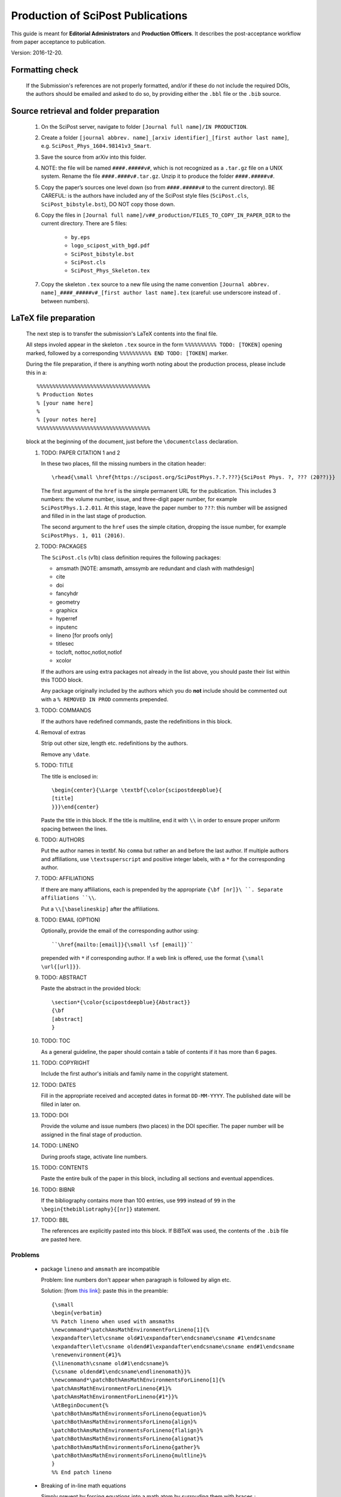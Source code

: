 .. Howto for publication production

Production of SciPost Publications
==================================

This guide is meant for **Editorial Administrators** and **Production Officers**. It describes the post-acceptance workflow from paper acceptance to publication.

Version: 2016-12-20.


Formatting check
----------------

   If the Submission's references are not properly formatted,
   and/or if these do not include the required DOIs,
   the authors should be emailed and asked to do so,
   by providing either the ``.bbl`` file or the ``.bib`` source.


Source retrieval and folder preparation
---------------------------------------

   #. On the SciPost server, navigate to folder
      ``[Journal full name]/IN PRODUCTION``.
   #. Create a folder
      ``[journal abbrev. name]_[arxiv identifier]_[first author last name]``,
      e.g. ``SciPost_Phys_1604.98141v3_Smart``.
   #. Save the source from arXiv into this folder.
   #. NOTE: the file will be named ``####.#####v#``, which is not recognized
      as a ``.tar.gz`` file on a UNIX system. Rename the file
      ``####.####v#.tar.gz``. Unzip it to produce the folder ``####.#####v#``.
   #. Copy the paper’s sources one level down (so from ``####.#####v#`` to
      the current directory). BE CAREFUL: is the authors have included any of
      the SciPost style files (``SciPost.cls``, ``SciPost_bibstyle.bst``), DO NOT
      copy those down.
   #. Copy the files in
      ``[Journal full name]/v##_production/FILES_TO_COPY_IN_PAPER_DIR``
      to the current directory. There are 5 files:

         * ``by.eps``
	 * ``logo_scipost_with_bgd.pdf``
	 * ``SciPost_bibstyle.bst``
	 * ``SciPost.cls``
	 * ``SciPost_Phys_Skeleton.tex``

   #. Copy the skeleton ``.tex`` source to a new file using the name convention
      ``[Journal abbrev. name]_####_#####v#_[first author last name].tex``
      (careful: use underscore instead of . between numbers).


LaTeX file preparation
----------------------

   The next step is to transfer the submission's LaTeX contents into the final file.

   All steps involed appear in the skeleton ``.tex`` source in the form ``%%%%%%%%%% TODO: [TOKEN]`` opening marked, followed by a corresponding ``%%%%%%%%%% END TODO: [TOKEN]`` marker.


   During the file preparation, if there is anything worth noting about the
   production process, please include this in a::

     %%%%%%%%%%%%%%%%%%%%%%%%%%%%%%%%%%%%
     % Production Notes
     % [your name here]
     %
     % [your notes here]
     %%%%%%%%%%%%%%%%%%%%%%%%%%%%%%%%%%%%

   block at the beginning of the document, just before the ``\documentclass`` declaration.


   #. TODO: PAPER CITATION 1 and 2

      In these two places, fill the missing numbers in the citation header::

      \rhead{\small \href{https://scipost.org/SciPostPhys.?.?.???}{SciPost Phys. ?, ??? (20??)}}


      The first argument of the ``href`` is the simple permanent URL for the publication. This includes 3 numbers: the volume number, issue, and three-digit paper number, for example ``SciPostPhys.1.2.011``. At this stage, leave the paper number to ``???``: this number will be assigned and filled in in the last stage of production.

      The second argument to the ``href`` uses the simple citation, dropping the issue number, for example ``SciPostPhys. 1, 011 (2016)``.


   #. TODO: PACKAGES

      The ``SciPost.cls`` (v1b) class definition requires the following packages:

      * amsmath [NOTE: amsmath, amssymb are redundant and clash with mathdesign]
      * cite
      * doi
      * fancyhdr
      * geometry
      * graphicx
      * hyperref
      * inputenc
      * lineno [for proofs only]
      * titlesec
      * tocloft, nottoc,notlot,notlof
      * xcolor

      If the authors are using extra packages not already in the list above,
      you should paste their list within this TODO block.

      Any package originally included by the authors which you do **not**
      include should be commented out with a  ``% REMOVED IN PROD``
      comments prepended.


   #. TODO: COMMANDS

      If the authors have redefined commands, paste the redefinitions in this block.


   #. Removal of extras

      Strip out other size, length etc. redefinitions by the authors.

      Remove any ``\date``.


   #. TODO: TITLE

      The title is enclosed in::

	\begin{center}{\Large \textbf{\color{scipostdeepblue}{
	[title]
	}}}\end{center}

      Paste the title in this block. If the title is multiline, end it with ``\\``
      in order to ensure proper uniform spacing between the lines.


   #. TODO: AUTHORS

      Put the author names in textbf. No ``comma`` but rather an ``and`` before
      the last author. If multiple authors and affiliations, use ``\textsuperscript``
      and positive integer labels, with a ``*`` for the corresponding author.


   #. TODO: AFFILIATIONS

      If there are many affiliations, each is prepended by the appropriate
      ``{\bf [nr]}\ ``. Separate affiliations ``\\``.

      Put a ``\\[\baselineskip]`` after the affiliations.


   #. TODO: EMAIL (OPTION)

      Optionally, provide the email of the corresponding author using::

	``\href{mailto:[email]}{\small \sf [email]}``

      prepended with ``*`` if corresponding author. If a web link is offered,
      use the format ``{\small \url{[url]}}``.


   #. TODO: ABSTRACT

      Paste the abstract in the provided block::

	\section*{\color{scipostdeepblue}{Abstract}}
	{\bf
	[abstract]
	}


   #. TODO: TOC

      As a general guideline, the paper should contain a table of contents
      if it has more than 6 pages.


   #. TODO: COPYRIGHT

      Include the first author's initials and family name in the copyright
      statement.


   #. TODO: DATES

      Fill in the appropriate received and accepted dates in
      format ``DD-MM-YYYY``. The published date will be filled in later on.


   #. TODO: DOI

      Provide the volume and issue numbers (two places) in the DOI specifier.
      The paper number will be assigned in the final stage of production.


   #. TODO: LINENO

      During proofs stage, activate line numbers.


   #. TODO: CONTENTS

      Paste the entire bulk of the paper in this block,
      including all sections and eventual appendices.


   #. TODO: BIBNR

      If the bibliography contains more than 100 entries, use
      ``999`` instead of ``99`` in the ``\begin{thebibliotraphy}{[nr]}``
      statement.


   #. TODO: BBL

      The references are explicitly pasted into this block.
      If BiBTeX was used, the contents of the ``.bib`` file are pasted here.


Problems
~~~~~~~~

   * package ``lineno`` and ``amsmath`` are incompatible

     Problem: line numbers don't appear when paragraph is followed by align etc.

     Solution: [from `this link <http://phaseportrait.blogspot.nl/2007/08/lineno-and-amsmath-compatibility.html>`_]: paste this in the preamble::

       {\small
       \begin{verbatim}
       %% Patch lineno when used with amsmaths
       \newcommand*\patchAmsMathEnvironmentForLineno[1]{%
       \expandafter\let\csname old#1\expandafter\endcsname\csname #1\endcsname
       \expandafter\let\csname oldend#1\expandafter\endcsname\csname end#1\endcsname
       \renewenvironment{#1}%
       {\linenomath\csname old#1\endcsname}%
       {\csname oldend#1\endcsname\endlinenomath}}%
       \newcommand*\patchBothAmsMathEnvironmentsForLineno[1]{%
       \patchAmsMathEnvironmentForLineno{#1}%
       \patchAmsMathEnvironmentForLineno{#1*}}%
       \AtBeginDocument{%
       \patchBothAmsMathEnvironmentsForLineno{equation}%
       \patchBothAmsMathEnvironmentsForLineno{align}%
       \patchBothAmsMathEnvironmentsForLineno{flalign}%
       \patchBothAmsMathEnvironmentsForLineno{alignat}%
       \patchBothAmsMathEnvironmentsForLineno{gather}%
       \patchBothAmsMathEnvironmentsForLineno{multline}%
       }
       %% End patch lineno


   * Breaking of in-line math equations

     Simply prevent by forcing equations into a math atom by surrouding them with braces,::

       \begin{verbatim}
       Here is an equation that shouldn't be broken: ${E=mc^2}$.
       \end{verbatim}


   * package ``MnSymbol`` is problematic and clashes with amsmath.

     One solution is to import individual symbols according to these
     `instructions <http://tex.stackexchange.com/questions/36006/importing-single-symbol-from-mnsymbol>`_.


References formatting
~~~~~~~~~~~~~~~~~~~~~

   References should be in the following format:

   Things to ensure:

      * Author names are in comma-separated list with format [initials] [last name].

      * Titles are in italics, and capitalization is displayed (using *e.g.* \{\{ [title] \}\} in BiBTeX). For PRL: nouns capitalized.

      * Journal names are abbreviated.

      * Volume number is in bold.

      * Year is in parentheses.

      * Commas separate all elements.

      * All doi are present and displayed in format doi:[doi].

      * The reference is closed by a ``.``




Proofs
------

   * Once the paper has been properly formatted, the ``.tex`` and ``.pdf`` files
     should be copied into new files carrying the ``_proofs_v[nr]`` suffix,
     for example ``SciPost_Phys_1699_9999v9_Bee_proofs_v1.tex``.

   * The ``.pdf`` proofs should be email to the authors for verification.
     Authors should return either an annotated pdf or a list of corrections
     by plain text email.

   * Any modifications should be implemented directly in the main ``.tex`` file.

   * If any further check by the authors are required, start this proofs
     todo-list again, increasing the proofs version number.

   * Once the authors have approved the proofs, the paper can be put forward
     to online publication.


Online publication
------------------


Preparation of final version of record
~~~~~~~~~~~~~~~~~~~~~~~~~~~~~~~~~~~~~~

   #. Copy the whole paper folder from folder [journal name]/IN\_PRODUCTION \\to [journal name]/Volume\_[volume nr].

   #. Check online to see which paper number is next available.

   #. Rename this folder using the convention [journal name]\_[volume number]([issue number])\_[paper nr].

   #. Within this folder, take the author-accepted version tex file and rename it using the convention [journal name abbrev]\_[volume nr]\_[issue nr]\_[paper nr].tex.

   #. In this tex source, replace the ??? with the 3-digit paper number (6 places: 4 in preamble, 2 in copyright statement).

   #. Ensure that the author names are in format A. Bee, C. Dee and E. Final.

   #. Insert the correct Received, Accepted and Published dates in copyright statement.

   #. Make sure linenumbers are deactivated.

   #. Does the table of contents (if present) look OK? (Beware of hanging closing line pushed to top of second page.)

   #. If the author-accepted proofs version used BiBTeX, copy the contents of the bbl file into the .tex file, so that BiBTeX is not needed anymore.

   #. Manually correct any incorrect references.

      For arXiv entries, use the format ``\href{https://arxiv.org/abs/####.#####}{arXiv:####.#####}``, and remove any ``(YEAR)``.

      J. Stat. Mech. is annoying (volume number is year). Manually remove volume nr for these, so the format becomes ``A. Bee, \emp{Bee's nice paper}, J. Stat. Mech.: Th. Exp. P##### (20##), \doi{10...}.``

   #. Recompile the LaTeX, and CAREFULLY CHECK EVERYTHING.


Uploading to ``scipost.org``
~~~~~~~~~~~~~~~~~~~~~~~~~~~~~~


   #. From the Submissions Pool, click on the link to initiate the publication process.

   #. Fill in the initiate publication form (using the dates in format YYYY-MM-DD). Submit. You are now on the validate publication page.

   #. Check that the paper number is correct. If not, modify the final tex source to account for this (see previous subsection).

   #. Select who the first author is (if registered as a Contributor; if not, inform the EdAdmin, and choose another author who is registered).

   #. Select the final version's pdf file.

   #. Submit. The paper is now published online.


Metadata preparation and DOI registration with Crossref
-------------------------------------------------------
